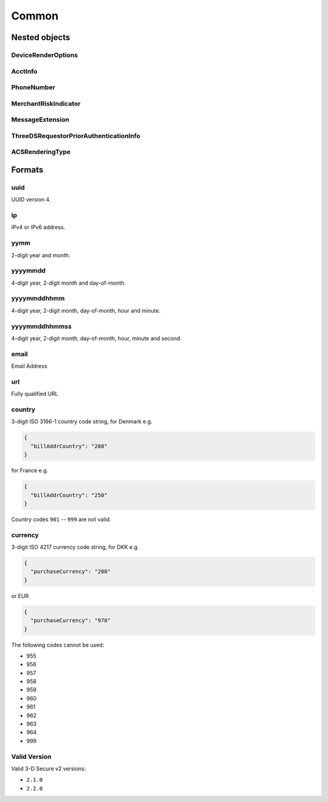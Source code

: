 .. _specification_common:

######
Common
######

Nested objects
==============

DeviceRenderOptions
-------------------

.. raw:: html
  :file: _static/devicerenderoptions.html

AcctInfo
--------

.. raw:: html
  :file: _static/acctinfo.html

PhoneNumber
-----------

.. raw:: html
  :file: _static/phonenumber.html

MerchantRiskIndicator
---------------------

.. raw:: html
  :file: _static/merchantriskindicator.html

MessageExtension
----------------

.. raw:: html
  :file: _static/messageextension.html


ThreeDSRequestorPriorAuthenticationInfo
---------------------------------------

.. raw:: html
  :file: _static/threedsrequestorpriorauthenticationinfo.html

ACSRenderingType
----------------

.. raw:: html
  :file: _static/acsrenderingtype.html

Formats
=======

.. _format-uuid:

uuid
----

UUID version 4.

.. _format-ip:

ip
--

IPv4 or IPv6 address.

.. _format-yymm:

yymm
----

2-digit year and month.

.. _format-yyyymmdd:

yyyymmdd
--------

4-digit year, 2-digit month and day-of-month.

.. _format-yyyymmddhhmm:

yyyymmddhhmm
------------

4-digit year, 2-digit month, day-of-month, hour and minute.

.. _format-yyyymmddhhmmss:

yyyymmddhhmmss
--------------

4-digit year, 2-digit month, day-of-month, hour, minute and second.

.. _format-email:

email
-----

Email Address

.. _format-url:

url
---

Fully qualified URL

.. _format-country:

country
-------

3-digit ISO 3166-1 country code string, for Denmark e.g.

.. code:: json

  {
    "billAddrCountry": "208"
  }

for France e.g.

.. code:: json

  {
    "billAddrCountry": "250"
  }

Country codes ``901`` -- ``999`` are not valid.

.. _format-currency:

currency
--------

3-digit ISO 4217 currency code string, for DKK e.g.

.. code:: json

    {
      "purchaseCurrency": "208"
    }

or EUR

.. code:: json

    {
      "purchaseCurrency": "978"
    }

The following codes cannot be used:

- 955
- 956
- 957
- 958
- 959
- 960
- 961
- 962
- 963
- 964
- 999

.. _format-validversion:

Valid Version
-------------

Valid 3-D Secure v2 versions:

- ``2.1.0``
- ``2.2.0``
